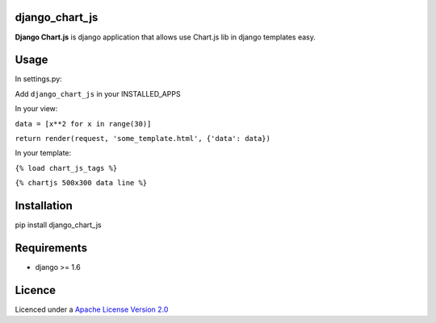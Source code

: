 django\_chart\_js
=================

**Django Chart.js** is django application that allows use Chart.js lib
in django templates easy.

Usage
=====

In settings.py:

Add ``django_chart_js`` in your INSTALLED\_APPS

In your view:

``data = [x**2 for x in range(30)]``

``return render(request, 'some_template.html', {'data': data})``

In your template:

``{% load chart_js_tags %}``

``{% chartjs 500x300 data line %}``

Installation
============

pip install django_chart_js

Requirements
============

-  django >= 1.6

Licence
=======

Licenced under a `Apache License Version 2.0`_

.. _Apache License Version 2.0: https://www.apache.org/licenses/LICENSE-2.0.txt